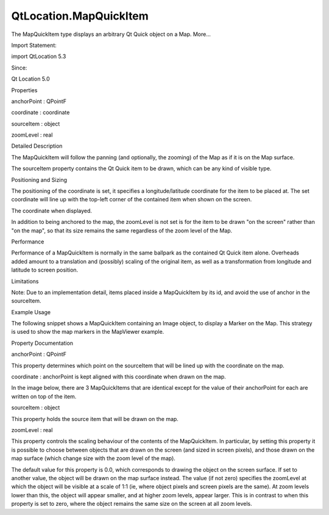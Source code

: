 QtLocation.MapQuickItem
=======================

.. raw:: html

   <p>

The MapQuickItem type displays an arbitrary Qt Quick object on a Map.
More...

.. raw:: html

   </p>

.. raw:: html

   <!-- @@@MapQuickItem -->

.. raw:: html

   <table class="alignedsummary">

.. raw:: html

   <tr>

.. raw:: html

   <td class="memItemLeft rightAlign topAlign">

Import Statement:

.. raw:: html

   </td>

.. raw:: html

   <td class="memItemRight bottomAlign">

import QtLocation 5.3

.. raw:: html

   </td>

.. raw:: html

   </tr>

.. raw:: html

   <tr>

.. raw:: html

   <td class="memItemLeft rightAlign topAlign">

Since:

.. raw:: html

   </td>

.. raw:: html

   <td class="memItemRight bottomAlign">

Qt Location 5.0

.. raw:: html

   </td>

.. raw:: html

   </tr>

.. raw:: html

   </table>

.. raw:: html

   <ul>

.. raw:: html

   </ul>

.. raw:: html

   <h2 id="properties">

Properties

.. raw:: html

   </h2>

.. raw:: html

   <ul>

.. raw:: html

   <li class="fn">

anchorPoint : QPointF

.. raw:: html

   </li>

.. raw:: html

   <li class="fn">

coordinate : coordinate

.. raw:: html

   </li>

.. raw:: html

   <li class="fn">

sourceItem : object

.. raw:: html

   </li>

.. raw:: html

   <li class="fn">

zoomLevel : real

.. raw:: html

   </li>

.. raw:: html

   </ul>

.. raw:: html

   <!-- $$$MapQuickItem-description -->

.. raw:: html

   <h2 id="details">

Detailed Description

.. raw:: html

   </h2>

.. raw:: html

   </p>

.. raw:: html

   <p>

The MapQuickItem will follow the panning (and optionally, the zooming)
of the Map as if it is on the Map surface.

.. raw:: html

   </p>

.. raw:: html

   <p>

The sourceItem property contains the Qt Quick item to be drawn, which
can be any kind of visible type.

.. raw:: html

   </p>

.. raw:: html

   <h3>

Positioning and Sizing

.. raw:: html

   </h3>

.. raw:: html

   <p>

The positioning of the coordinate is set, it specifies a
longitude/latitude coordinate for the item to be placed at. The set
coordinate will line up with the top-left corner of the contained item
when shown on the screen.

.. raw:: html

   </p>

.. raw:: html

   <p>

The coordinate when displayed.

.. raw:: html

   </p>

.. raw:: html

   <p>

In addition to being anchored to the map, the zoomLevel is not set is
for the item to be drawn "on the screen" rather than "on the map", so
that its size remains the same regardless of the zoom level of the Map.

.. raw:: html

   </p>

.. raw:: html

   <h3>

Performance

.. raw:: html

   </h3>

.. raw:: html

   <p>

Performance of a MapQuickItem is normally in the same ballpark as the
contained Qt Quick item alone. Overheads added amount to a translation
and (possibly) scaling of the original item, as well as a transformation
from longitude and latitude to screen position.

.. raw:: html

   </p>

.. raw:: html

   <h3>

Limitations

.. raw:: html

   </h3>

.. raw:: html

   <p>

Note: Due to an implementation detail, items placed inside a
MapQuickItem by its id, and avoid the use of anchor in the sourceItem.

.. raw:: html

   </p>

.. raw:: html

   <h3>

Example Usage

.. raw:: html

   </h3>

.. raw:: html

   <p>

The following snippet shows a MapQuickItem containing an Image object,
to display a Marker on the Map. This strategy is used to show the map
markers in the MapViewer example.

.. raw:: html

   </p>

.. raw:: html

   <pre class="qml"><span class="type"><a href="#">MapQuickItem</a></span> {
   <span class="name">id</span>: <span class="name">marker</span>
   <span class="name">anchorPoint</span>.x: <span class="name">image</span>.<span class="name">width</span><span class="operator">/</span><span class="number">4</span>
   <span class="name">anchorPoint</span>.y: <span class="name">image</span>.<span class="name">height</span>
   <span class="name">sourceItem</span>: <span class="name">Image</span> {
   <span class="name">id</span>: <span class="name">image</span>
   }
   }</pre>

.. raw:: html

   <p class="centerAlign">

.. raw:: html

   </p>

.. raw:: html

   <!-- @@@MapQuickItem -->

.. raw:: html

   <h2>

Property Documentation

.. raw:: html

   </h2>

.. raw:: html

   <!-- $$$anchorPoint -->

.. raw:: html

   <table class="qmlname">

.. raw:: html

   <tr valign="top" id="anchorPoint-prop">

.. raw:: html

   <td class="tblQmlPropNode">

.. raw:: html

   <p>

anchorPoint : QPointF

.. raw:: html

   </p>

.. raw:: html

   </td>

.. raw:: html

   </tr>

.. raw:: html

   </table>

.. raw:: html

   <p>

This property determines which point on the sourceItem that will be
lined up with the coordinate on the map.

.. raw:: html

   </p>

.. raw:: html

   <!-- @@@anchorPoint -->

.. raw:: html

   <table class="qmlname">

.. raw:: html

   <tr valign="top" id="coordinate-prop">

.. raw:: html

   <td class="tblQmlPropNode">

.. raw:: html

   <p>

coordinate : anchorPoint is kept aligned with this coordinate when drawn
on the map.

.. raw:: html

   </p>

.. raw:: html

   <p>

In the image below, there are 3 MapQuickItems that are identical except
for the value of their anchorPoint for each are written on top of the
item.

.. raw:: html

   </p>

.. raw:: html

   <p class="centerAlign">

.. raw:: html

   </p>

.. raw:: html

   <!-- @@@coordinate -->

.. raw:: html

   <table class="qmlname">

.. raw:: html

   <tr valign="top" id="sourceItem-prop">

.. raw:: html

   <td class="tblQmlPropNode">

.. raw:: html

   <p>

sourceItem : object

.. raw:: html

   </p>

.. raw:: html

   </td>

.. raw:: html

   </tr>

.. raw:: html

   </table>

.. raw:: html

   <p>

This property holds the source item that will be drawn on the map.

.. raw:: html

   </p>

.. raw:: html

   <!-- @@@sourceItem -->

.. raw:: html

   <table class="qmlname">

.. raw:: html

   <tr valign="top" id="zoomLevel-prop">

.. raw:: html

   <td class="tblQmlPropNode">

.. raw:: html

   <p>

zoomLevel : real

.. raw:: html

   </p>

.. raw:: html

   </td>

.. raw:: html

   </tr>

.. raw:: html

   </table>

.. raw:: html

   <p>

This property controls the scaling behaviour of the contents of the
MapQuickItem. In particular, by setting this property it is possible to
choose between objects that are drawn on the screen (and sized in screen
pixels), and those drawn on the map surface (which change size with the
zoom level of the map).

.. raw:: html

   </p>

.. raw:: html

   <p>

The default value for this property is 0.0, which corresponds to drawing
the object on the screen surface. If set to another value, the object
will be drawn on the map surface instead. The value (if not zero)
specifies the zoomLevel at which the object will be visible at a scale
of 1:1 (ie, where object pixels and screen pixels are the same). At zoom
levels lower than this, the object will appear smaller, and at higher
zoom levels, appear larger. This is in contrast to when this property is
set to zero, where the object remains the same size on the screen at all
zoom levels.

.. raw:: html

   </p>

.. raw:: html

   <!-- @@@zoomLevel -->


